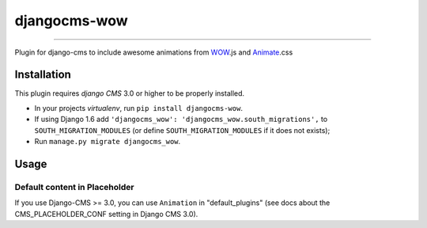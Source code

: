 =============
djangocms-wow
=============

.. image:: https://badge.fury.io/py/djangocms-wow.svg
    :target: http://badge.fury.io/py/djangocms-wow
.. image:: https://travis-ci.org/narayanaditya95/djangocms-wow.svg?branch=master
    :target: https://travis-ci.org/narayanaditya95/djangocms-wow
.. image:: https://coveralls.io/repos/narayanaditya95/djangocms-wow/badge.svg?branch=master
    :target: https://coveralls.io/r/narayanaditya95/djangocms-wow?branch=master
.. image:: https://landscape.io/github/narayanaditya95/djangocms-wow/master/landscape.svg?style=flat
    :target: https://landscape.io/github/narayanaditya95/djangocms-wow/master
    :alt: Code Health

------------

Plugin for django-cms to include awesome animations from `WOW <http://mynameismatthieu.com/WOW/>`_.js and `Animate <http://daneden.github.io/animate.css/>`_.css

Installation
------------

This plugin requires `django CMS` 3.0 or higher to be properly installed.

* In your projects `virtualenv`, run ``pip install djangocms-wow``.
* If using Django 1.6 add ``'djangocms_wow': 'djangocms_wow.south_migrations',``
  to ``SOUTH_MIGRATION_MODULES``  (or define ``SOUTH_MIGRATION_MODULES`` if it does not exists);
* Run ``manage.py migrate djangocms_wow``.


Usage
-----

Default content in Placeholder
******************************

If you use Django-CMS >= 3.0, you can use ``Animation`` in "default_plugins"
(see docs about the CMS_PLACEHOLDER_CONF setting in Django CMS 3.0).
